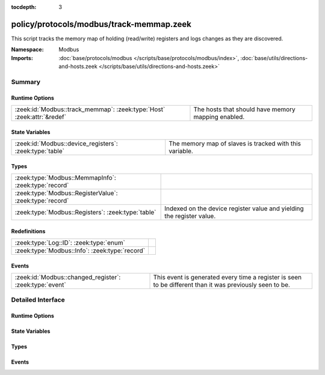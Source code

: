 :tocdepth: 3

policy/protocols/modbus/track-memmap.zeek
=========================================
.. zeek:namespace:: Modbus

This script tracks the memory map of holding (read/write) registers and logs
changes as they are discovered.

.. todo:: Not all register read and write functions are supported yet.

:Namespace: Modbus
:Imports: :doc:`base/protocols/modbus </scripts/base/protocols/modbus/index>`, :doc:`base/utils/directions-and-hosts.zeek </scripts/base/utils/directions-and-hosts.zeek>`

Summary
~~~~~~~
Runtime Options
###############
====================================================================== ==================================================
:zeek:id:`Modbus::track_memmap`: :zeek:type:`Host` :zeek:attr:`&redef` The hosts that should have memory mapping enabled.
====================================================================== ==================================================

State Variables
###############
======================================================= =======================================================
:zeek:id:`Modbus::device_registers`: :zeek:type:`table` The memory map of slaves is tracked with this variable.
======================================================= =======================================================

Types
#####
======================================================= =====================================================================
:zeek:type:`Modbus::MemmapInfo`: :zeek:type:`record`    
:zeek:type:`Modbus::RegisterValue`: :zeek:type:`record` 
:zeek:type:`Modbus::Registers`: :zeek:type:`table`      Indexed on the device register value and yielding the register value.
======================================================= =====================================================================

Redefinitions
#############
============================================== =
:zeek:type:`Log::ID`: :zeek:type:`enum`        
:zeek:type:`Modbus::Info`: :zeek:type:`record` 
============================================== =

Events
######
======================================================= =====================================================================
:zeek:id:`Modbus::changed_register`: :zeek:type:`event` This event is generated every time a register is seen to be different
                                                        than it was previously seen to be.
======================================================= =====================================================================


Detailed Interface
~~~~~~~~~~~~~~~~~~
Runtime Options
###############
.. zeek:id:: Modbus::track_memmap

   :Type: :zeek:type:`Host`
   :Attributes: :zeek:attr:`&redef`
   :Default: ``ALL_HOSTS``

   The hosts that should have memory mapping enabled.

State Variables
###############
.. zeek:id:: Modbus::device_registers

   :Type: :zeek:type:`table` [:zeek:type:`addr`] of :zeek:type:`Modbus::Registers`
   :Default: ``{}``

   The memory map of slaves is tracked with this variable.

Types
#####
.. zeek:type:: Modbus::MemmapInfo

   :Type: :zeek:type:`record`

      ts: :zeek:type:`time` :zeek:attr:`&log`
         Timestamp for the detected register change.

      uid: :zeek:type:`string` :zeek:attr:`&log`
         Unique ID for the connection.

      id: :zeek:type:`conn_id` :zeek:attr:`&log`
         Connection ID.

      register: :zeek:type:`count` :zeek:attr:`&log`
         The device memory offset.

      old_val: :zeek:type:`count` :zeek:attr:`&log`
         The old value stored in the register.

      new_val: :zeek:type:`count` :zeek:attr:`&log`
         The new value stored in the register.

      delta: :zeek:type:`interval` :zeek:attr:`&log`
         The time delta between when the *old_val* and *new_val* were
         seen.


.. zeek:type:: Modbus::RegisterValue

   :Type: :zeek:type:`record`

      last_set: :zeek:type:`time`

      value: :zeek:type:`count`


.. zeek:type:: Modbus::Registers

   :Type: :zeek:type:`table` [:zeek:type:`count`] of :zeek:type:`Modbus::RegisterValue`

   Indexed on the device register value and yielding the register value.

Events
######
.. zeek:id:: Modbus::changed_register

   :Type: :zeek:type:`event` (c: :zeek:type:`connection`, register: :zeek:type:`count`, old_val: :zeek:type:`count`, new_val: :zeek:type:`count`, delta: :zeek:type:`interval`)

   This event is generated every time a register is seen to be different
   than it was previously seen to be.


